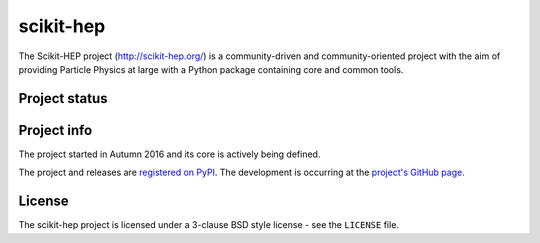 ==========
scikit-hep
==========

The Scikit-HEP project (http://scikit-hep.org/) is a community-driven and community-oriented project
with the aim of providing Particle Physics at large with a Python package containing core and common tools.

Project status
--------------

.. image:: https://travis-ci.org/scikit-hep/scikit-hep.svg
   :target: https://travis-ci.org/scikit-hep/scikit-hep

.. image:: https://coveralls.io/repos/github/scikit-hep/scikit-hep/badge.svg?branch=add-coveralls
    :target: https://coveralls.io/github/scikit-hep/scikit-hep?branch=add-coveralls

Project info
------------

The project started in Autumn 2016 and its core is actively being defined.

The project and releases are `registered on PyPI <http://pypi.python.org/pypi/scikit-hep>`_.
The development is occurring at the
`project's GitHub page <http://github.com/scikit-hep/scikit-hep>`_.

License
-------
The scikit-hep project is licensed under a 3-clause BSD style license - see the
``LICENSE`` file.
